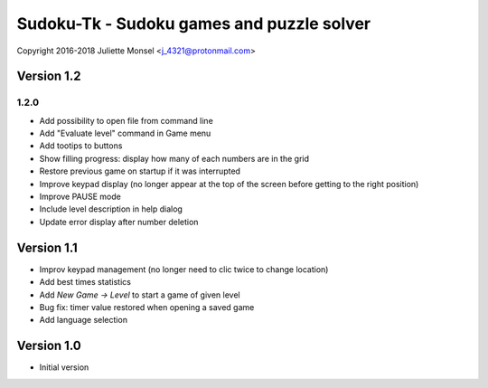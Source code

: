 Sudoku-Tk - Sudoku games and puzzle solver
==========================================
Copyright 2016-2018 Juliette Monsel <j_4321@protonmail.com>


Version 1.2
-----------

1.2.0
~~~~~

* Add possibility to open file from command line
* Add "Evaluate level" command in Game menu
* Add tootips to buttons
* Show filling progress: display how many of each numbers are in the grid
* Restore previous game on startup if it was interrupted
* Improve keypad display (no longer appear at the top of the screen before getting to the right position)
* Improve PAUSE mode
* Include level description in help dialog
* Update error display after number deletion

Version 1.1
-----------

* Improv keypad management (no longer need to clic twice to change location)
* Add best times statistics
* Add `New Game -> Level` to start a game of given level
* Bug fix: timer value restored when opening a saved game
* Add language selection


Version 1.0
-----------

* Initial version
